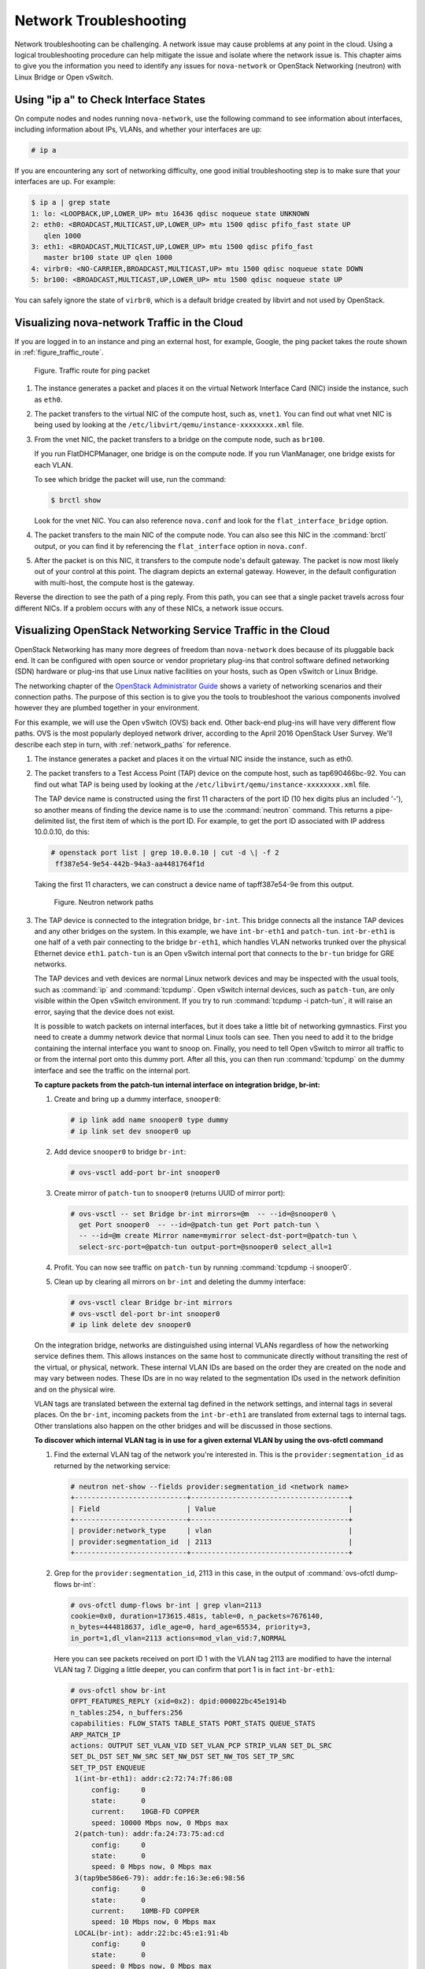 =======================
Network Troubleshooting
=======================

Network troubleshooting can be challenging. A network issue may cause
problems at any point in the cloud. Using a logical troubleshooting
procedure can help mitigate the issue and isolate where the network issue is.
This chapter aims to give you the information you need to identify any
issues for ``nova-network`` or OpenStack Networking (neutron) with Linux
Bridge or Open vSwitch.

Using "ip a" to Check Interface States
~~~~~~~~~~~~~~~~~~~~~~~~~~~~~~~~~~~~~~

On compute nodes and nodes running ``nova-network``, use the following
command to see information about interfaces, including information about
IPs, VLANs, and whether your interfaces are up:

.. code-block:: console

   # ip a

If you are encountering any sort of networking difficulty, one good initial
troubleshooting step is to make sure that your interfaces are up. For example:

.. code-block:: console

   $ ip a | grep state
   1: lo: <LOOPBACK,UP,LOWER_UP> mtu 16436 qdisc noqueue state UNKNOWN
   2: eth0: <BROADCAST,MULTICAST,UP,LOWER_UP> mtu 1500 qdisc pfifo_fast state UP
      qlen 1000
   3: eth1: <BROADCAST,MULTICAST,UP,LOWER_UP> mtu 1500 qdisc pfifo_fast
      master br100 state UP qlen 1000
   4: virbr0: <NO-CARRIER,BROADCAST,MULTICAST,UP> mtu 1500 qdisc noqueue state DOWN
   5: br100: <BROADCAST,MULTICAST,UP,LOWER_UP> mtu 1500 qdisc noqueue state UP

You can safely ignore the state of ``virbr0``, which is a default bridge
created by libvirt and not used by OpenStack.

Visualizing nova-network Traffic in the Cloud
~~~~~~~~~~~~~~~~~~~~~~~~~~~~~~~~~~~~~~~~~~~~~

If you are logged in to an instance and ping an external host, for
example, Google, the ping packet takes the route shown in
:ref:`figure_traffic_route`.

.. _figure_traffic_route:

.. figure:: figures/osog_1201.png
   :alt: Traffic route for ping packet
   :width: 100%

   Figure. Traffic route for ping packet

#. The instance generates a packet and places it on the virtual Network
   Interface Card (NIC) inside the instance, such as ``eth0``.

#. The packet transfers to the virtual NIC of the compute host, such as,
   ``vnet1``. You can find out what vnet NIC is being used by looking at
   the ``/etc/libvirt/qemu/instance-xxxxxxxx.xml`` file.

#. From the vnet NIC, the packet transfers to a bridge on the compute
   node, such as ``br100``.

   If you run FlatDHCPManager, one bridge is on the compute node. If you
   run VlanManager, one bridge exists for each VLAN.

   To see which bridge the packet will use, run the command:

   .. code-block:: console

      $ brctl show

   Look for the vnet NIC. You can also reference ``nova.conf`` and look
   for the ``flat_interface_bridge`` option.

#. The packet transfers to the main NIC of the compute node. You can
   also see this NIC in the :command:`brctl` output, or you can find it by
   referencing the ``flat_interface`` option in ``nova.conf``.

#. After the packet is on this NIC, it transfers to the compute node's
   default gateway. The packet is now most likely out of your control at
   this point. The diagram depicts an external gateway. However, in the
   default configuration with multi-host, the compute host is the
   gateway.

Reverse the direction to see the path of a ping reply. From this path,
you can see that a single packet travels across four different NICs. If
a problem occurs with any of these NICs, a network issue occurs.

Visualizing OpenStack Networking Service Traffic in the Cloud
~~~~~~~~~~~~~~~~~~~~~~~~~~~~~~~~~~~~~~~~~~~~~~~~~~~~~~~~~~~~~

OpenStack Networking has many more degrees of freedom than
``nova-network`` does because of its pluggable back end. It can be
configured with open source or vendor proprietary plug-ins that control
software defined networking (SDN) hardware or plug-ins that use Linux
native facilities on your hosts, such as Open vSwitch or Linux Bridge.

The networking chapter of the `OpenStack Administrator
Guide <https://docs.openstack.org/admin-guide/networking.html>`_
shows a variety of networking scenarios and their connection paths. The
purpose of this section is to give you the tools to troubleshoot the
various components involved however they are plumbed together in your
environment.

For this example, we will use the Open vSwitch (OVS) back end. Other
back-end plug-ins will have very different flow paths. OVS is the most
popularly deployed network driver, according to the April 2016
OpenStack User Survey. We'll describe each step in turn, with
:ref:`network_paths` for reference.

#. The instance generates a packet and places it on the virtual NIC
   inside the instance, such as eth0.

#. The packet transfers to a Test Access Point (TAP) device on the
   compute host, such as tap690466bc-92. You can find out what TAP is
   being used by looking at the
   ``/etc/libvirt/qemu/instance-xxxxxxxx.xml`` file.

   The TAP device name is constructed using the first 11 characters of
   the port ID (10 hex digits plus an included '-'), so another means of
   finding the device name is to use the :command:`neutron` command. This
   returns a pipe-delimited list, the first item of which is the port
   ID. For example, to get the port ID associated with IP address
   10.0.0.10, do this:

   .. code-block:: console

      # openstack port list | grep 10.0.0.10 | cut -d \| -f 2
       ff387e54-9e54-442b-94a3-aa4481764f1d

   Taking the first 11 characters, we can construct a device name of
   tapff387e54-9e from this output.

   .. _network_paths:

   .. figure:: figures/osog_1202.png
      :alt: Neutron network paths
      :width: 100%

      Figure. Neutron network paths

#. The TAP device is connected to the integration bridge, ``br-int``.
   This bridge connects all the instance TAP devices and any other
   bridges on the system. In this example, we have ``int-br-eth1`` and
   ``patch-tun``. ``int-br-eth1`` is one half of a veth pair connecting
   to the bridge ``br-eth1``, which handles VLAN networks trunked over
   the physical Ethernet device ``eth1``. ``patch-tun`` is an Open
   vSwitch internal port that connects to the ``br-tun`` bridge for GRE
   networks.

   The TAP devices and veth devices are normal Linux network devices and
   may be inspected with the usual tools, such as :command:`ip` and
   :command:`tcpdump`. Open vSwitch internal devices, such as ``patch-tun``,
   are only visible within the Open vSwitch environment. If you try to
   run :command:`tcpdump -i patch-tun`, it will raise an error, saying that
   the device does not exist.

   It is possible to watch packets on internal interfaces, but it does
   take a little bit of networking gymnastics. First you need to create
   a dummy network device that normal Linux tools can see. Then you need
   to add it to the bridge containing the internal interface you want to
   snoop on. Finally, you need to tell Open vSwitch to mirror all
   traffic to or from the internal port onto this dummy port. After all
   this, you can then run :command:`tcpdump` on the dummy interface and see
   the traffic on the internal port.

   **To capture packets from the patch-tun internal interface on integration
   bridge, br-int:**

   #. Create and bring up a dummy interface, ``snooper0``:

      .. code-block:: console

         # ip link add name snooper0 type dummy
         # ip link set dev snooper0 up

   #. Add device ``snooper0`` to bridge ``br-int``:

      .. code-block:: console

         # ovs-vsctl add-port br-int snooper0

   #. Create mirror of ``patch-tun`` to ``snooper0`` (returns UUID of
      mirror port):

      .. code-block:: console

         # ovs-vsctl -- set Bridge br-int mirrors=@m  -- --id=@snooper0 \
           get Port snooper0  -- --id=@patch-tun get Port patch-tun \
           -- --id=@m create Mirror name=mymirror select-dst-port=@patch-tun \
           select-src-port=@patch-tun output-port=@snooper0 select_all=1

   #. Profit. You can now see traffic on ``patch-tun`` by running
      :command:`tcpdump -i snooper0`.

   #. Clean up by clearing all mirrors on ``br-int`` and deleting the dummy
      interface:

      .. code-block:: console

         # ovs-vsctl clear Bridge br-int mirrors
         # ovs-vsctl del-port br-int snooper0
         # ip link delete dev snooper0

   On the integration bridge, networks are distinguished using internal
   VLANs regardless of how the networking service defines them. This
   allows instances on the same host to communicate directly without
   transiting the rest of the virtual, or physical, network. These
   internal VLAN IDs are based on the order they are created on the node
   and may vary between nodes. These IDs are in no way related to the
   segmentation IDs used in the network definition and on the physical
   wire.

   VLAN tags are translated between the external tag defined in the
   network settings, and internal tags in several places. On the
   ``br-int``, incoming packets from the ``int-br-eth1`` are translated
   from external tags to internal tags. Other translations also happen
   on the other bridges and will be discussed in those sections.

   **To discover which internal VLAN tag is in use for a given external VLAN
   by using the ovs-ofctl command**

   #. Find the external VLAN tag of the network you're interested in. This
      is the ``provider:segmentation_id`` as returned by the networking
      service:

      .. code-block:: console

         # neutron net-show --fields provider:segmentation_id <network name>
         +---------------------------+--------------------------------------+
         | Field                     | Value                                |
         +---------------------------+--------------------------------------+
         | provider:network_type     | vlan                                 |
         | provider:segmentation_id  | 2113                                 |
         +---------------------------+--------------------------------------+

   #. Grep for the ``provider:segmentation_id``, 2113 in this case, in the
      output of :command:`ovs-ofctl dump-flows br-int`:

      .. code-block:: console

         # ovs-ofctl dump-flows br-int | grep vlan=2113
         cookie=0x0, duration=173615.481s, table=0, n_packets=7676140,
         n_bytes=444818637, idle_age=0, hard_age=65534, priority=3,
         in_port=1,dl_vlan=2113 actions=mod_vlan_vid:7,NORMAL

      Here you can see packets received on port ID 1 with the VLAN tag 2113
      are modified to have the internal VLAN tag 7. Digging a little
      deeper, you can confirm that port 1 is in fact ``int-br-eth1``:

      .. code-block:: console

         # ovs-ofctl show br-int
         OFPT_FEATURES_REPLY (xid=0x2): dpid:000022bc45e1914b
         n_tables:254, n_buffers:256
         capabilities: FLOW_STATS TABLE_STATS PORT_STATS QUEUE_STATS
         ARP_MATCH_IP
         actions: OUTPUT SET_VLAN_VID SET_VLAN_PCP STRIP_VLAN SET_DL_SRC
         SET_DL_DST SET_NW_SRC SET_NW_DST SET_NW_TOS SET_TP_SRC
         SET_TP_DST ENQUEUE
          1(int-br-eth1): addr:c2:72:74:7f:86:08
              config:     0
              state:      0
              current:    10GB-FD COPPER
              speed: 10000 Mbps now, 0 Mbps max
          2(patch-tun): addr:fa:24:73:75:ad:cd
              config:     0
              state:      0
              speed: 0 Mbps now, 0 Mbps max
          3(tap9be586e6-79): addr:fe:16:3e:e6:98:56
              config:     0
              state:      0
              current:    10MB-FD COPPER
              speed: 10 Mbps now, 0 Mbps max
          LOCAL(br-int): addr:22:bc:45:e1:91:4b
              config:     0
              state:      0
              speed: 0 Mbps now, 0 Mbps max
         OFPT_GET_CONFIG_REPLY (xid=0x4): frags=normal miss_send_len=0

#. The next step depends on whether the virtual network is configured to
   use 802.1q VLAN tags or GRE:

   #. VLAN-based networks exit the integration bridge via veth interface
      ``int-br-eth1`` and arrive on the bridge ``br-eth1`` on the other
      member of the veth pair ``phy-br-eth1``. Packets on this interface
      arrive with internal VLAN tags and are translated to external tags
      in the reverse of the process described above:

      .. code-block:: console

         # ovs-ofctl dump-flows br-eth1 | grep 2113
         cookie=0x0, duration=184168.225s, table=0, n_packets=0, n_bytes=0,
         idle_age=65534, hard_age=65534, priority=4,in_port=1,dl_vlan=7
         actions=mod_vlan_vid:2113,NORMAL

      Packets, now tagged with the external VLAN tag, then exit onto the
      physical network via ``eth1``. The Layer2 switch this interface is
      connected to must be configured to accept traffic with the VLAN ID
      used. The next hop for this packet must also be on the same
      layer-2 network.

   #. GRE-based networks are passed with ``patch-tun`` to the tunnel
      bridge ``br-tun`` on interface ``patch-int``. This bridge also
      contains one port for each GRE tunnel peer, so one for each
      compute node and network node in your network. The ports are named
      sequentially from ``gre-1`` onward.

      Matching ``gre-<n>`` interfaces to tunnel endpoints is possible by
      looking at the Open vSwitch state:

      .. code-block:: console

         # ovs-vsctl show | grep -A 3 -e Port\ \"gre-
                 Port "gre-1"
                     Interface "gre-1"
                         type: gre
                         options: {in_key=flow, local_ip="10.10.128.21",
                         out_key=flow, remote_ip="10.10.128.16"}


      In this case, ``gre-1`` is a tunnel from IP 10.10.128.21, which
      should match a local interface on this node, to IP 10.10.128.16 on
      the remote side.

      These tunnels use the regular routing tables on the host to route
      the resulting GRE packet, so there is no requirement that GRE
      endpoints are all on the same layer-2 network, unlike VLAN
      encapsulation.

      All interfaces on the ``br-tun`` are internal to Open vSwitch. To
      monitor traffic on them, you need to set up a mirror port as
      described above for ``patch-tun`` in the ``br-int`` bridge.

      All translation of GRE tunnels to and from internal VLANs happens
      on this bridge.

   **To discover which internal VLAN tag is in use for a GRE tunnel by using
   the ovs-ofctl command**

   #. Find the ``provider:segmentation_id`` of the network you're
      interested in. This is the same field used for the VLAN ID in
      VLAN-based networks:

      .. code-block:: console

         # neutron net-show --fields provider:segmentation_id <network name>
         +--------------------------+-------+
         | Field                    | Value |
         +--------------------------+-------+
         | provider:network_type    | gre   |
         | provider:segmentation_id | 3     |
         +--------------------------+-------+

   #. Grep for 0x<``provider:segmentation_id``>, 0x3 in this case, in the
      output of ``ovs-ofctl dump-flows br-tun``:

      .. code-block:: console

         # ovs-ofctl dump-flows br-tun|grep 0x3
         cookie=0x0, duration=380575.724s, table=2, n_packets=1800,
         n_bytes=286104, priority=1,tun_id=0x3
         actions=mod_vlan_vid:1,resubmit(,10)
          cookie=0x0, duration=715.529s, table=20, n_packets=5,
         n_bytes=830, hard_timeout=300,priority=1,
         vlan_tci=0x0001/0x0fff,dl_dst=fa:16:3e:a6:48:24
         actions=load:0->NXM_OF_VLAN_TCI[],
         load:0x3->NXM_NX_TUN_ID[],output:53
          cookie=0x0, duration=193729.242s, table=21, n_packets=58761,
         n_bytes=2618498, dl_vlan=1 actions=strip_vlan,set_tunnel:0x3,
         output:4,output:58,output:56,output:11,output:12,output:47,
         output:13,output:48,output:49,output:44,output:43,output:45,
         output:46,output:30,output:31,output:29,output:28,output:26,
         output:27,output:24,output:25,output:32,output:19,output:21,
         output:59,output:60,output:57,output:6,output:5,output:20,
         output:18,output:17,output:16,output:15,output:14,output:7,
         output:9,output:8,output:53,output:10,output:3,output:2,
         output:38,output:37,output:39,output:40,output:34,output:23,
         output:36,output:35,output:22,output:42,output:41,output:54,
         output:52,output:51,output:50,output:55,output:33

      Here, you see three flows related to this GRE tunnel. The first is
      the translation from inbound packets with this tunnel ID to internal
      VLAN ID 1. The second shows a unicast flow to output port 53 for
      packets destined for MAC address fa:16:3e:a6:48:24. The third shows
      the translation from the internal VLAN representation to the GRE
      tunnel ID flooded to all output ports. For further details of the
      flow descriptions, see the man page for ``ovs-ofctl``. As in the
      previous VLAN example, numeric port IDs can be matched with their
      named representations by examining the output of ``ovs-ofctl show br-tun``.

#. The packet is then received on the network node. Note that any
   traffic to the l3-agent or dhcp-agent will be visible only within
   their network namespace. Watching any interfaces outside those
   namespaces, even those that carry the network traffic, will only show
   broadcast packets like Address Resolution Protocols (ARPs), but
   unicast traffic to the router or DHCP address will not be seen. See
   :ref:`dealing_with_network_namespaces`
   for detail on how to run commands within these namespaces.

   Alternatively, it is possible to configure VLAN-based networks to use
   external routers rather than the l3-agent shown here, so long as the
   external router is on the same VLAN:

   #. VLAN-based networks are received as tagged packets on a physical
      network interface, ``eth1`` in this example. Just as on the
      compute node, this interface is a member of the ``br-eth1``
      bridge.

   #. GRE-based networks will be passed to the tunnel bridge ``br-tun``,
      which behaves just like the GRE interfaces on the compute node.

#. Next, the packets from either input go through the integration
   bridge, again just as on the compute node.

#. The packet then makes it to the l3-agent. This is actually another
   TAP device within the router's network namespace. Router namespaces
   are named in the form ``qrouter-<router-uuid>``. Running :command:`ip a`
   within the namespace will show the TAP device name,
   qr-e6256f7d-31 in this example:

   .. code-block:: console

      # ip netns exec qrouter-e521f9d0-a1bd-4ff4-bc81-78a60dd88fe5 ip a | grep state
      10: qr-e6256f7d-31: <BROADCAST,UP,LOWER_UP> mtu 1500 qdisc noqueue
          state UNKNOWN
      11: qg-35916e1f-36: <BROADCAST,MULTICAST,UP,LOWER_UP> mtu 1500
          qdisc pfifo_fast state UNKNOWN qlen 500
      28: lo: <LOOPBACK,UP,LOWER_UP> mtu 16436 qdisc noqueue state UNKNOWN

#. The ``qg-<n>`` interface in the l3-agent router namespace sends the
   packet on to its next hop through device ``eth2`` on the external
   bridge ``br-ex``. This bridge is constructed similarly to ``br-eth1``
   and may be inspected in the same way.

#. This external bridge also includes a physical network interface,
   ``eth2`` in this example, which finally lands the packet on the
   external network destined for an external router or destination.

#. DHCP agents running on OpenStack networks run in namespaces similar
   to the l3-agents. DHCP namespaces are named ``qdhcp-<uuid>`` and have
   a TAP device on the integration bridge. Debugging of DHCP issues
   usually involves working inside this network namespace.

Finding a Failure in the Path
~~~~~~~~~~~~~~~~~~~~~~~~~~~~~

Use ping to quickly find where a failure exists in the network path. In
an instance, first see whether you can ping an external host, such as
google.com. If you can, then there shouldn't be a network problem at
all.

If you can't, try pinging the IP address of the compute node where the
instance is hosted. If you can ping this IP, then the problem is
somewhere between the compute node and that compute node's gateway.

If you can't ping the IP address of the compute node, the problem is
between the instance and the compute node. This includes the bridge
connecting the compute node's main NIC with the vnet NIC of the
instance.

One last test is to launch a second instance and see whether the two
instances can ping each other. If they can, the issue might be related
to the firewall on the compute node.

tcpdump
~~~~~~~

One great, although very in-depth, way of troubleshooting network issues
is to use ``tcpdump``. We recommended using ``tcpdump`` at several
points along the network path to correlate where a problem might be. If
you prefer working with a GUI, either live or by using a ``tcpdump``
capture, check out
`Wireshark <http://www.wireshark.org/>`_.

For example, run the following command:

.. code-block:: console

   # tcpdump -i any -n -v 'icmp[icmptype] = icmp-echoreply or icmp[icmptype] = icmp-echo'

Run this on the command line of the following areas:

#. An external server outside of the cloud

#. A compute node

#. An instance running on that compute node

In this example, these locations have the following IP addresses:

.. code-block:: console

   Instance
       10.0.2.24
       203.0.113.30
   Compute Node
       10.0.0.42
       203.0.113.34
   External Server
       1.2.3.4

Next, open a new shell to the instance and then ping the external host
where ``tcpdump`` is running. If the network path to the external server
and back is fully functional, you see something like the following:

On the external server:

.. code-block:: console

   12:51:42.020227 IP (tos 0x0, ttl 61, id 0, offset 0, flags [DF],
   proto ICMP (1), length 84)
       203.0.113.30 > 1.2.3.4: ICMP echo request, id 24895, seq 1, length 64
   12:51:42.020255 IP (tos 0x0, ttl 64, id 8137, offset 0, flags [none],
   proto ICMP (1), length 84)
       1.2.3.4 > 203.0.113.30: ICMP echo reply, id 24895, seq 1,
       length 64

On the compute node:

.. code-block:: console

   12:51:42.019519 IP (tos 0x0, ttl 64, id 0, offset 0, flags [DF],
   proto ICMP (1), length 84)
       10.0.2.24 > 1.2.3.4: ICMP echo request, id 24895, seq 1, length 64
   12:51:42.019519 IP (tos 0x0, ttl 64, id 0, offset 0, flags [DF],
   proto ICMP (1), length 84)
       10.0.2.24 > 1.2.3.4: ICMP echo request, id 24895, seq 1, length 64
   12:51:42.019545 IP (tos 0x0, ttl 63, id 0, offset 0, flags [DF],
   proto ICMP (1), length 84)
       203.0.113.30 > 1.2.3.4: ICMP echo request, id 24895, seq 1, length 64
   12:51:42.019780 IP (tos 0x0, ttl 62, id 8137, offset 0, flags [none],
   proto ICMP (1), length 84)
       1.2.3.4 > 203.0.113.30: ICMP echo reply, id 24895, seq 1, length 64
   12:51:42.019801 IP (tos 0x0, ttl 61, id 8137, offset 0, flags [none],
   proto ICMP (1), length 84)
       1.2.3.4 > 10.0.2.24: ICMP echo reply, id 24895, seq 1, length 64
   12:51:42.019807 IP (tos 0x0, ttl 61, id 8137, offset 0, flags [none],
   proto ICMP (1), length 84)
       1.2.3.4 > 10.0.2.24: ICMP echo reply, id 24895, seq 1, length 64

On the instance:

.. code-block:: console

   12:51:42.020974 IP (tos 0x0, ttl 61, id 8137, offset 0, flags [none],
   proto ICMP (1), length 84)
    1.2.3.4 > 10.0.2.24: ICMP echo reply, id 24895, seq 1, length 64

Here, the external server received the ping request and sent a ping
reply. On the compute node, you can see that both the ping and ping
reply successfully passed through. You might also see duplicate packets
on the compute node, as seen above, because ``tcpdump`` captured the
packet on both the bridge and outgoing interface.

iptables
~~~~~~~~

Through ``nova-network`` or ``neutron``, OpenStack Compute automatically
manages iptables, including forwarding packets to and from instances on
a compute node, forwarding floating IP traffic, and managing security
group rules. In addition to managing the rules, comments (if supported)
will be inserted in the rules to help indicate the purpose of the rule.

The following comments are added to the rule set as appropriate:

* Perform source NAT on outgoing traffic.
* Default drop rule for unmatched traffic.
* Direct traffic from the VM interface to the security group chain.
* Jump to the VM specific chain.
* Direct incoming traffic from VM to the security group chain.
* Allow traffic from defined IP/MAC pairs.
* Drop traffic without an IP/MAC allow rule.
* Allow DHCP client traffic.
* Prevent DHCP Spoofing by VM.
* Send unmatched traffic to the fallback chain.
* Drop packets that are not associated with a state.
* Direct packets associated with a known session to the RETURN chain.
* Allow IPv6 ICMP traffic to allow RA packets.

Run the following command to view the current iptables configuration:

.. code-block:: console

   # iptables-save

.. note::

   If you modify the configuration, it reverts the next time you
   restart ``nova-network`` or ``neutron-server``. You must use
   OpenStack to manage iptables.

Network Configuration in the Database for nova-network
~~~~~~~~~~~~~~~~~~~~~~~~~~~~~~~~~~~~~~~~~~~~~~~~~~~~~~

With ``nova-network``, the nova database table contains a few tables
with networking information:

``fixed_ips``
    Contains each possible IP address for the subnet(s) added to
    Compute. This table is related to the ``instances`` table by way of
    the ``fixed_ips.instance_uuid`` column.

``floating_ips``
    Contains each floating IP address that was added to Compute. This
    table is related to the ``fixed_ips`` table by way of the
    ``floating_ips.fixed_ip_id`` column.

``instances``
    Not entirely network specific, but it contains information about the
    instance that is utilizing the ``fixed_ip`` and optional
    ``floating_ip``.

From these tables, you can see that a floating IP is technically never
directly related to an instance; it must always go through a fixed IP.

Manually Disassociating a Floating IP
-------------------------------------

Sometimes an instance is terminated but the floating IP was not
correctly disassociated from that instance. Because the database is in
an inconsistent state, the usual tools to disassociate the IP no longer
work. To fix this, you must manually update the database.

First, find the UUID of the instance in question:

.. code-block:: mysql

   mysql> select uuid from instances where hostname = 'hostname';

Next, find the fixed IP entry for that UUID:

.. code-block:: mysql

   mysql> select * from fixed_ips where instance_uuid = '<uuid>';

You can now get the related floating IP entry:

.. code-block:: mysql

   mysql> select * from floating_ips where fixed_ip_id = '<fixed_ip_id>';

And finally, you can disassociate the floating IP:

.. code-block:: mysql

   mysql> update floating_ips set fixed_ip_id = NULL, host = NULL where
          fixed_ip_id = '<fixed_ip_id>';

You can optionally also deallocate the IP from the user's pool:

.. code-block:: mysql

   mysql> update floating_ips set project_id = NULL where
          fixed_ip_id = '<fixed_ip_id>';

Debugging DHCP Issues with nova-network
~~~~~~~~~~~~~~~~~~~~~~~~~~~~~~~~~~~~~~~

One common networking problem is that an instance boots successfully but
is not reachable because it failed to obtain an IP address from dnsmasq,
which is the DHCP server that is launched by the ``nova-network``
service.

The simplest way to identify that this is the problem with your instance
is to look at the console output of your instance. If DHCP failed, you
can retrieve the console log by doing:

.. code-block:: console

   $ openstack console log show <instance name or uuid>

If your instance failed to obtain an IP through DHCP, some messages
should appear in the console. For example, for the Cirros image, you see
output that looks like the following:

.. code-block:: console

   udhcpc (v1.17.2) started
   Sending discover...
   Sending discover...
   Sending discover...
   No lease, forking to background
   starting DHCP forEthernet interface eth0 [ [1;32mOK[0;39m ]
   cloud-setup: checking http://169.254.169.254/2009-04-04/meta-data/instance-id
   wget: can't connect to remote host (169.254.169.254): Network is
   unreachable

After you establish that the instance booted properly, the task is to
figure out where the failure is.

A DHCP problem might be caused by a misbehaving dnsmasq process. First,
debug by checking logs and then restart the dnsmasq processes only for
that project (tenant). In VLAN mode, there is a dnsmasq process for each
tenant. Once you have restarted targeted dnsmasq processes, the simplest
way to rule out dnsmasq causes is to kill all of the dnsmasq processes
on the machine and restart ``nova-network``. As a last resort, do this
as root:

.. code-block:: console

   # killall dnsmasq
   # restart nova-network

.. note::

   Use ``openstack-nova-network`` on RHEL/CentOS/Fedora but
   ``nova-network`` on Ubuntu/Debian.

Several minutes after ``nova-network`` is restarted, you should see new
dnsmasq processes running:

.. code-block:: console

   # ps aux | grep dnsmasq
   nobody 3735 0.0 0.0 27540 1044 ? S 15:40 0:00 /usr/sbin/dnsmasq --strict-order
       --bind-interfaces --conf-file=
       --domain=novalocal --pid-file=/var/lib/nova/networks/nova-br100.pid
       --listen-address=192.168.100.1 --except-interface=lo
       --dhcp-range=set:'novanetwork',192.168.100.2,static,120s
       --dhcp-lease-max=256
       --dhcp-hostsfile=/var/lib/nova/networks/nova-br100.conf
       --dhcp-script=/usr/bin/nova-dhcpbridge --leasefile-ro
   root 3736 0.0 0.0 27512 444 ? S 15:40 0:00 /usr/sbin/dnsmasq --strict-order
        --bind-interfaces --conf-file=
        --domain=novalocal --pid-file=/var/lib/nova/networks/nova-br100.pid
        --listen-address=192.168.100.1 --except-interface=lo
        --dhcp-range=set:'novanetwork',192.168.100.2,static,120s
        --dhcp-lease-max=256
        --dhcp-hostsfile=/var/lib/nova/networks/nova-br100.conf
        --dhcp-script=/usr/bin/nova-dhcpbridge --leasefile-ro

If your instances are still not able to obtain IP addresses, the next
thing to check is whether dnsmasq is seeing the DHCP requests from the
instance. On the machine that is running the dnsmasq process, which is
the compute host if running in multi-host mode, look at
``/var/log/syslog`` to see the dnsmasq output. If dnsmasq is seeing the
request properly and handing out an IP, the output looks like this:

.. code-block:: console

   Feb 27 22:01:36 mynode dnsmasq-dhcp[2438]: DHCPDISCOVER(br100) fa:16:3e:56:0b:6f
   Feb 27 22:01:36 mynode dnsmasq-dhcp[2438]: DHCPOFFER(br100) 192.168.100.3
                                              fa:16:3e:56:0b:6f
   Feb 27 22:01:36 mynode dnsmasq-dhcp[2438]: DHCPREQUEST(br100) 192.168.100.3
                                              fa:16:3e:56:0b:6f
   Feb 27 22:01:36 mynode dnsmasq-dhcp[2438]: DHCPACK(br100) 192.168.100.3
                                              fa:16:3e:56:0b:6f test

If you do not see the ``DHCPDISCOVER``, a problem exists with the packet
getting from the instance to the machine running dnsmasq. If you see all
of the preceding output and your instances are still not able to obtain
IP addresses, then the packet is able to get from the instance to the
host running dnsmasq, but it is not able to make the return trip.

You might also see a message such as this:

.. code-block:: console

   Feb 27 22:01:36 mynode dnsmasq-dhcp[25435]: DHCPDISCOVER(br100)
               fa:16:3e:78:44:84 no address available

This may be a dnsmasq and/or ``nova-network`` related issue. (For the
preceding example, the problem happened to be that dnsmasq did not have
any more IP addresses to give away because there were no more fixed IPs
available in the OpenStack Compute database.)

If there's a suspicious-looking dnsmasq log message, take a look at the
command-line arguments to the dnsmasq processes to see if they look
correct:

.. code-block:: console

   $ ps aux | grep dnsmasq

The output looks something like the following:

.. code-block:: console

   108 1695 0.0 0.0 25972 1000 ? S Feb26 0:00 /usr/sbin/dnsmasq
    -u libvirt-dnsmasq
    --strict-order --bind-interfaces
    --pid-file=/var/run/libvirt/network/default.pid --conf-file=
    --except-interface lo --listen-address 192.168.122.1
    --dhcp-range 192.168.122.2,192.168.122.254
    --dhcp-leasefile=/var/lib/libvirt/dnsmasq/default.leases
    --dhcp-lease-max=253 --dhcp-no-override
   nobody 2438 0.0 0.0 27540 1096 ? S Feb26 0:00 /usr/sbin/dnsmasq
    --strict-order --bind-interfaces --conf-file=
    --domain=novalocal --pid-file=/var/lib/nova/networks/nova-br100.pid
    --listen-address=192.168.100.1
    --except-interface=lo
    --dhcp-range=set:'novanetwork',192.168.100.2,static,120s
    --dhcp-lease-max=256
    --dhcp-hostsfile=/var/lib/nova/networks/nova-br100.conf
    --dhcp-script=/usr/bin/nova-dhcpbridge --leasefile-ro
   root 2439 0.0 0.0 27512 472 ? S Feb26 0:00 /usr/sbin/dnsmasq --strict-order
    --bind-interfaces --conf-file=
    --domain=novalocal --pid-file=/var/lib/nova/networks/nova-br100.pid
    --listen-address=192.168.100.1
    --except-interface=lo
    --dhcp-range=set:'novanetwork',192.168.100.2,static,120s
    --dhcp-lease-max=256
    --dhcp-hostsfile=/var/lib/nova/networks/nova-br100.conf
    --dhcp-script=/usr/bin/nova-dhcpbridge --leasefile-ro

The output shows three different dnsmasq processes. The dnsmasq process
that has the DHCP subnet range of 192.168.122.0 belongs to libvirt and
can be ignored. The other two dnsmasq processes belong to
``nova-network``. The two processes are actually related—one is simply
the parent process of the other. The arguments of the dnsmasq processes
should correspond to the details you configured ``nova-network`` with.

If the problem does not seem to be related to dnsmasq itself, at this
point use ``tcpdump`` on the interfaces to determine where the packets
are getting lost.

DHCP traffic uses UDP. The client sends from port 68 to port 67 on the
server. Try to boot a new instance and then systematically listen on the
NICs until you identify the one that isn't seeing the traffic. To use
``tcpdump`` to listen to ports 67 and 68 on br100, you would do:

.. code-block:: console

   # tcpdump -i br100 -n port 67 or port 68

You should be doing sanity checks on the interfaces using command such
as :command:`ip a` and :command:`brctl show` to ensure that the interfaces are
actually up and configured the way that you think that they are.

Debugging DNS Issues
~~~~~~~~~~~~~~~~~~~~

If you are able to use :term:`SSH <secure shell (SSH)>` to log into an
instance, but it takes a very long time (on the order of a minute) to get
a prompt, then you might have a DNS issue. The reason a DNS issue can cause
this problem is that the SSH server does a reverse DNS lookup on the
IP address that you are connecting from. If DNS lookup isn't working on your
instances, then you must wait for the DNS reverse lookup timeout to occur for
the SSH login process to complete.

When debugging DNS issues, start by making sure that the host where the
dnsmasq process for that instance runs is able to correctly resolve. If
the host cannot resolve, then the instances won't be able to either.

A quick way to check whether DNS is working is to resolve a hostname
inside your instance by using the :command:`host` command. If DNS is working,
you should see:

.. code-block:: console

   $ host openstack.org
   openstack.org has address 174.143.194.225
   openstack.org mail is handled by 10 mx1.emailsrvr.com.
   openstack.org mail is handled by 20 mx2.emailsrvr.com.

If you're running the Cirros image, it doesn't have the "host" program
installed, in which case you can use ping to try to access a machine by
hostname to see whether it resolves. If DNS is working, the first line
of ping would be:

.. code-block:: console

   $ ping openstack.org
   PING openstack.org (174.143.194.225): 56 data bytes

If the instance fails to resolve the hostname, you have a DNS problem.
For example:

.. code-block:: console

   $ ping openstack.org
   ping: bad address 'openstack.org'

In an OpenStack cloud, the dnsmasq process acts as the DNS server for
the instances in addition to acting as the DHCP server. A misbehaving
dnsmasq process may be the source of DNS-related issues inside the
instance. As mentioned in the previous section, the simplest way to rule
out a misbehaving dnsmasq process is to kill all the dnsmasq processes
on the machine and restart ``nova-network``. However, be aware that this
command affects everyone running instances on this node, including
tenants that have not seen the issue. As a last resort, as root:

.. code-block:: console

   # killall dnsmasq
   # restart nova-network

After the dnsmasq processes start again, check whether DNS is working.

If restarting the dnsmasq process doesn't fix the issue, you might need
to use ``tcpdump`` to look at the packets to trace where the failure is.
The DNS server listens on UDP port 53. You should see the DNS request on
the bridge (such as, br100) of your compute node. Let's say you start
listening with ``tcpdump`` on the compute node:

.. code-block:: console

   # tcpdump -i br100 -n -v udp port 53
   tcpdump: listening on br100, link-type EN10MB (Ethernet), capture size 65535 bytes

Then, if you use SSH to log into your instance and try ``ping openstack.org``,
you should see something like:

.. code-block:: console

   16:36:18.807518 IP (tos 0x0, ttl 64, id 56057, offset 0, flags [DF],
    proto UDP (17), length 59)
    192.168.100.4.54244 > 192.168.100.1.53: 2+ A? openstack.org. (31)
   16:36:18.808285 IP (tos 0x0, ttl 64, id 0, offset 0, flags [DF],
    proto UDP (17), length 75)
    192.168.100.1.53 > 192.168.100.4.54244: 2 1/0/0 openstack.org. A
    174.143.194.225 (47)

Troubleshooting Open vSwitch
~~~~~~~~~~~~~~~~~~~~~~~~~~~~

Open vSwitch, as used in the previous OpenStack Networking examples is a
full-featured multilayer virtual switch licensed under the open source
Apache 2.0 license. Full documentation can be found at `the project's
website <http://openvswitch.org/>`_. In practice, given the preceding
configuration, the most common issues are being sure that the required
bridges (``br-int``, ``br-tun``, and ``br-ex``) exist and have the
proper ports connected to them.

The Open vSwitch driver should and usually does manage this
automatically, but it is useful to know how to do this by hand with the
:command:`ovs-vsctl` command. This command has many more subcommands than we
will use here; see the man page or use :command:`ovs-vsctl --help` for the
full listing.

To list the bridges on a system, use :command:`ovs-vsctl list-br`.
This example shows a compute node that has an internal
bridge and a tunnel bridge. VLAN networks are trunked through the
``eth1`` network interface:

.. code-block:: console

   # ovs-vsctl list-br
   br-int
   br-tun
   eth1-br

Working from the physical interface inwards, we can see the chain of
ports and bridges. First, the bridge ``eth1-br``, which contains the
physical network interface ``eth1`` and the virtual interface
``phy-eth1-br``:

.. code-block:: console

   # ovs-vsctl list-ports eth1-br
   eth1
   phy-eth1-br

Next, the internal bridge, ``br-int``, contains ``int-eth1-br``, which
pairs with ``phy-eth1-br`` to connect to the physical network shown in
the previous bridge, ``patch-tun``, which is used to connect to the GRE
tunnel bridge and the TAP devices that connect to the instances
currently running on the system:

.. code-block:: console

   # ovs-vsctl list-ports br-int
   int-eth1-br
   patch-tun
   tap2d782834-d1
   tap690466bc-92
   tap8a864970-2d

The tunnel bridge, ``br-tun``, contains the ``patch-int`` interface and
``gre-<N>`` interfaces for each peer it connects to via GRE, one for
each compute and network node in your cluster:

.. code-block:: console

   # ovs-vsctl list-ports br-tun
   patch-int
   gre-1
   .
   .
   .
   gre-<N>

If any of these links are missing or incorrect, it suggests a
configuration error. Bridges can be added with ``ovs-vsctl add-br``,
and ports can be added to bridges with
``ovs-vsctl add-port``. While running these by hand can be useful
debugging, it is imperative that manual changes that you intend to keep
be reflected back into your configuration files.

.. _dealing_with_network_namespaces:

Dealing with Network Namespaces
~~~~~~~~~~~~~~~~~~~~~~~~~~~~~~~

Linux network namespaces are a kernel feature the networking service
uses to support multiple isolated layer-2 networks with overlapping IP
address ranges. The support may be disabled, but it is on by default. If
it is enabled in your environment, your network nodes will run their
dhcp-agents and l3-agents in isolated namespaces. Network interfaces and
traffic on those interfaces will not be visible in the default
namespace.

To see whether you are using namespaces, run :command:`ip netns`:

.. code-block:: console

   # ip netns
   qdhcp-e521f9d0-a1bd-4ff4-bc81-78a60dd88fe5
   qdhcp-a4d00c60-f005-400e-a24c-1bf8b8308f98
   qdhcp-fe178706-9942-4600-9224-b2ae7c61db71
   qdhcp-0a1d0a27-cffa-4de3-92c5-9d3fd3f2e74d
   qrouter-8a4ce760-ab55-4f2f-8ec5-a2e858ce0d39

L3-agent router namespaces are named ``qrouter-<router_uuid>``, and
dhcp-agent name spaces are named ``qdhcp-<net_uuid>``. This output
shows a network node with four networks running dhcp-agents, one of
which is also running an l3-agent router. It's important to know which
network you need to be working in. A list of existing networks and their
UUIDs can be obtained by running ``openstack network list`` with
administrative credentials.


Once you've determined which namespace you need to work in, you can use
any of the debugging tools mention earlier by prefixing the command with
``ip netns exec <namespace>``. For example, to see what network
interfaces exist in the first qdhcp namespace returned above, do this:

.. code-block:: console

   # ip netns exec qdhcp-e521f9d0-a1bd-4ff4-bc81-78a60dd88fe5 ip a
   10: tape6256f7d-31: <BROADCAST,UP,LOWER_UP> mtu 1500 qdisc noqueue state UNKNOWN
       link/ether fa:16:3e:aa:f7:a1 brd ff:ff:ff:ff:ff:ff
       inet 10.0.1.100/24 brd 10.0.1.255 scope global tape6256f7d-31
       inet 169.254.169.254/16 brd 169.254.255.255 scope global tape6256f7d-31
       inet6 fe80::f816:3eff:feaa:f7a1/64 scope link
       valid_lft forever preferred_lft forever
   28: lo: <LOOPBACK,UP,LOWER_UP> mtu 16436 qdisc noqueue state UNKNOWN
       link/loopback 00:00:00:00:00:00 brd 00:00:00:00:00:00
       inet 127.0.0.1/8 scope host lo
       inet6 ::1/128 scope host
       valid_lft forever preferred_lft forever

From this you see that the DHCP server on that network is using the
``tape6256f7d-31`` device and has an IP address of ``10.0.1.100``.
Seeing the address ``169.254.169.254``, you can also see that the
dhcp-agent is running a metadata-proxy service. Any of the commands
mentioned previously in this chapter can be run in the same way.
It is also possible to run a shell, such as ``bash``, and have an
interactive session within the namespace. In the latter case,
exiting the shell returns you to the top-level default namespace.

Summary
~~~~~~~

The authors have spent too much time looking at packet dumps in order to
distill this information for you. We trust that, following the methods
outlined in this chapter, you will have an easier time. Aside from
working with the tools and steps above, don't forget that sometimes an
extra pair of eyes goes a long way to assist.


